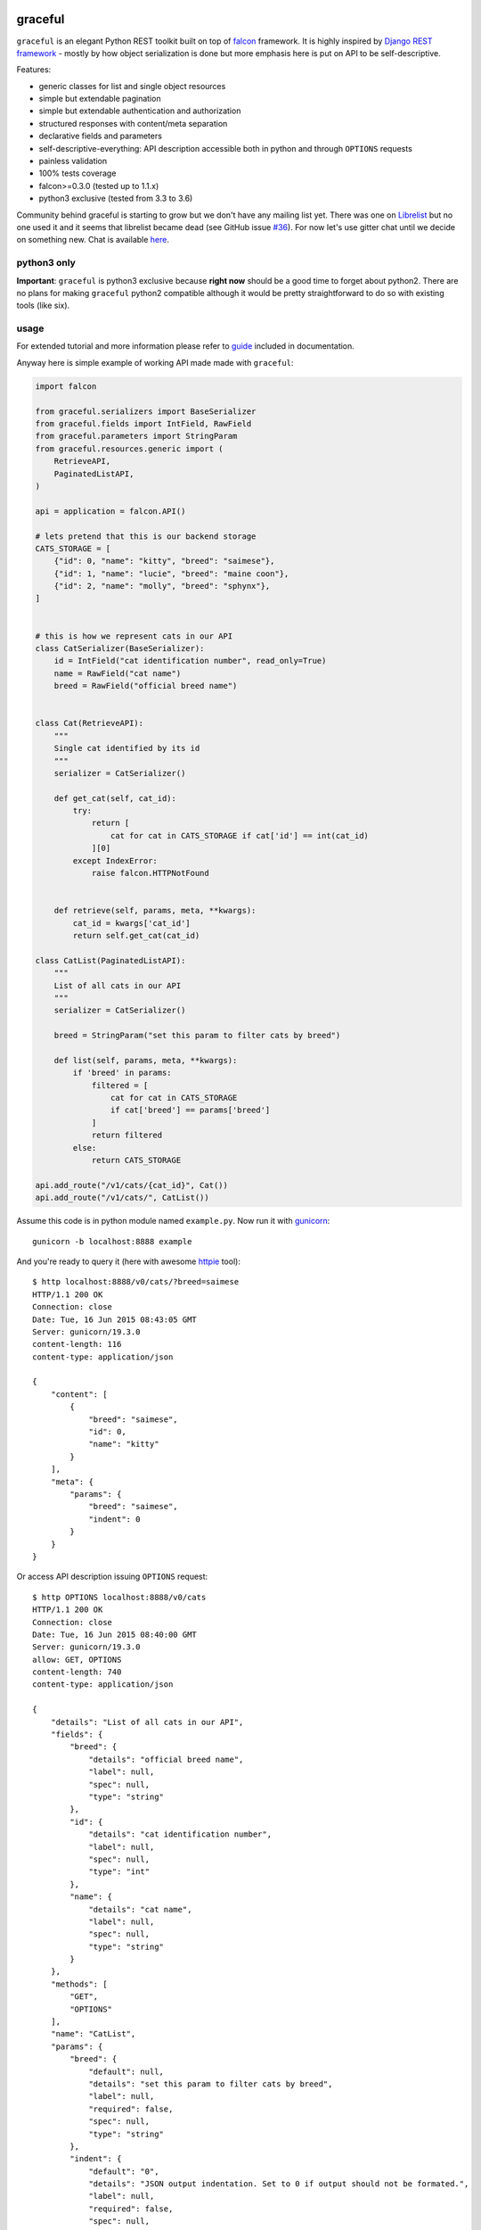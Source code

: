|Build Status| |Coverage Status| |Documentation Status| |Join the chat
at https://gitter.im/graceful-for-falcon/Lobby|

graceful
========

``graceful`` is an elegant Python REST toolkit built on top of
`falcon <http://github.com/falconry/falcon>`__ framework. It is highly
inspired by `Django REST
framework <http://www.django-rest-framework.org/>`__ - mostly by how
object serialization is done but more emphasis here is put on API to be
self-descriptive.

Features:

-  generic classes for list and single object resources
-  simple but extendable pagination
-  simple but extendable authentication and authorization
-  structured responses with content/meta separation
-  declarative fields and parameters
-  self-descriptive-everything: API description accessible both in
   python and through ``OPTIONS`` requests
-  painless validation
-  100% tests coverage
-  falcon>=0.3.0 (tested up to 1.1.x)
-  python3 exclusive (tested from 3.3 to 3.6)

Community behind graceful is starting to grow but we don't have any
mailing list yet. There was one on
`Librelist <http://librelist.com/browser/graceful>`__ but no one used it
and it seems that librelist became dead (see GitHub issue
`#36 <https://github.com/swistakm/graceful/issues/36>`__). For now let's
use gitter chat until we decide on something new. Chat is available
`here <https://gitter.im/graceful-for-falcon/Lobby>`__.

python3 only
------------

**Important**: ``graceful`` is python3 exclusive because **right now**
should be a good time to forget about python2. There are no plans for
making ``graceful`` python2 compatible although it would be pretty
straightforward to do so with existing tools (like six).

usage
-----

For extended tutorial and more information please refer to
`guide <https://graceful.readthedocs.org/en/latest/guide/>`__ included
in documentation.

Anyway here is simple example of working API made made with
``graceful``:

.. code:: python

    import falcon

    from graceful.serializers import BaseSerializer
    from graceful.fields import IntField, RawField
    from graceful.parameters import StringParam
    from graceful.resources.generic import (
        RetrieveAPI,
        PaginatedListAPI,
    )

    api = application = falcon.API()

    # lets pretend that this is our backend storage
    CATS_STORAGE = [
        {"id": 0, "name": "kitty", "breed": "saimese"},
        {"id": 1, "name": "lucie", "breed": "maine coon"},
        {"id": 2, "name": "molly", "breed": "sphynx"},
    ]


    # this is how we represent cats in our API
    class CatSerializer(BaseSerializer):
        id = IntField("cat identification number", read_only=True)
        name = RawField("cat name")
        breed = RawField("official breed name")


    class Cat(RetrieveAPI):
        """
        Single cat identified by its id
        """
        serializer = CatSerializer()

        def get_cat(self, cat_id):
            try:
                return [
                    cat for cat in CATS_STORAGE if cat['id'] == int(cat_id)
                ][0]
            except IndexError:
                raise falcon.HTTPNotFound


        def retrieve(self, params, meta, **kwargs):
            cat_id = kwargs['cat_id']
            return self.get_cat(cat_id)

    class CatList(PaginatedListAPI):
        """
        List of all cats in our API
        """
        serializer = CatSerializer()

        breed = StringParam("set this param to filter cats by breed")

        def list(self, params, meta, **kwargs):
            if 'breed' in params:
                filtered = [
                    cat for cat in CATS_STORAGE
                    if cat['breed'] == params['breed']
                ]
                return filtered
            else:
                return CATS_STORAGE

    api.add_route("/v1/cats/{cat_id}", Cat())
    api.add_route("/v1/cats/", CatList())

Assume this code is in python module named ``example.py``. Now run it
with `gunicorn <https://github.com/benoitc/gunicorn>`__:

::

    gunicorn -b localhost:8888 example

And you're ready to query it (here with awesome
`httpie <http://httpie.org>`__ tool):

::

    $ http localhost:8888/v0/cats/?breed=saimese
    HTTP/1.1 200 OK
    Connection: close
    Date: Tue, 16 Jun 2015 08:43:05 GMT
    Server: gunicorn/19.3.0
    content-length: 116
    content-type: application/json

    {
        "content": [
            {
                "breed": "saimese",
                "id": 0,
                "name": "kitty"
            }
        ],
        "meta": {
            "params": {
                "breed": "saimese",
                "indent": 0
            }
        }
    }

Or access API description issuing ``OPTIONS`` request:

::

    $ http OPTIONS localhost:8888/v0/cats
    HTTP/1.1 200 OK
    Connection: close
    Date: Tue, 16 Jun 2015 08:40:00 GMT
    Server: gunicorn/19.3.0
    allow: GET, OPTIONS
    content-length: 740
    content-type: application/json

    {
        "details": "List of all cats in our API",
        "fields": {
            "breed": {
                "details": "official breed name",
                "label": null,
                "spec": null,
                "type": "string"
            },
            "id": {
                "details": "cat identification number",
                "label": null,
                "spec": null,
                "type": "int"
            },
            "name": {
                "details": "cat name",
                "label": null,
                "spec": null,
                "type": "string"
            }
        },
        "methods": [
            "GET",
            "OPTIONS"
        ],
        "name": "CatList",
        "params": {
            "breed": {
                "default": null,
                "details": "set this param to filter cats by breed",
                "label": null,
                "required": false,
                "spec": null,
                "type": "string"
            },
            "indent": {
                "default": "0",
                "details": "JSON output indentation. Set to 0 if output should not be formated.",
                "label": null,
                "required": false,
                "spec": null,
                "type": "integer"
            }
        },
        "path": "/v0/cats",
        "type": "list"
    }

contributing
------------

Any contribution is welcome. Issues, suggestions, pull requests -
whatever. There is only short set of rules that guide this project
development you should be aware of before submitting a pull request:

-  Only requests that have passing CI builds (Travis) will be merged.
-  Code is checked with ``flakes8`` and ``pydocstyle`` during build so
   this implicitly means that compliance with PEP-8 and PEP-257 is
   mandatory.
-  No changes that decrease coverage will be merged.

One thing: if you submit a PR please do not rebase it later unless you
are asked for that explicitly. Reviewing pull requests that suddenly had
their history rewritten just drives me crazy.

license
-------

See ``LICENSE`` file.

.. |Build Status| image:: https://travis-ci.org/swistakm/graceful.svg?branch=master
   :target: https://travis-ci.org/swistakm/graceful
.. |Coverage Status| image:: https://coveralls.io/repos/swistakm/graceful/badge.svg?branch=master
   :target: https://coveralls.io/r/swistakm/graceful?branch=master
.. |Documentation Status| image:: https://readthedocs.org/projects/graceful/badge/?version=latest
   :target: https://graceful.readthedocs.io/en/latest/
.. |Join the chat at https://gitter.im/graceful-for-falcon/Lobby| image:: https://badges.gitter.im/graceful-for-falcon/Lobby.svg
   :target: https://gitter.im/graceful-for-falcon/Lobby?utm_source=badge&utm_medium=badge&utm_campaign=pr-badge&utm_content=badge


